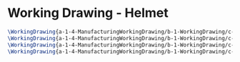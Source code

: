 * Working Drawing - Helmet
  #+BEGIN_SRC tex :tangle yes :tangle Helmet.tex
\WorkingDrawing{a-1-4-ManufacturingWorkingDrawing/b-1-WorkingDrawing/c-Helmet/HelmetFullAssembly.JPG}{\auston Helmet Full Assembly}
\WorkingDrawing{a-1-4-ManufacturingWorkingDrawing/b-1-WorkingDrawing/c-Helmet/HelmetShell.JPG}{\auston Helmet Shell}
\WorkingDrawing{a-1-4-ManufacturingWorkingDrawing/b-1-WorkingDrawing/c-Helmet/HelmetVisor.JPG}{\auston Helmet Visor}
\WorkingDrawing{a-1-4-ManufacturingWorkingDrawing/b-1-WorkingDrawing/c-Helmet/SideLights.JPG}{\auston Side Lights}
  #+END_SRC
